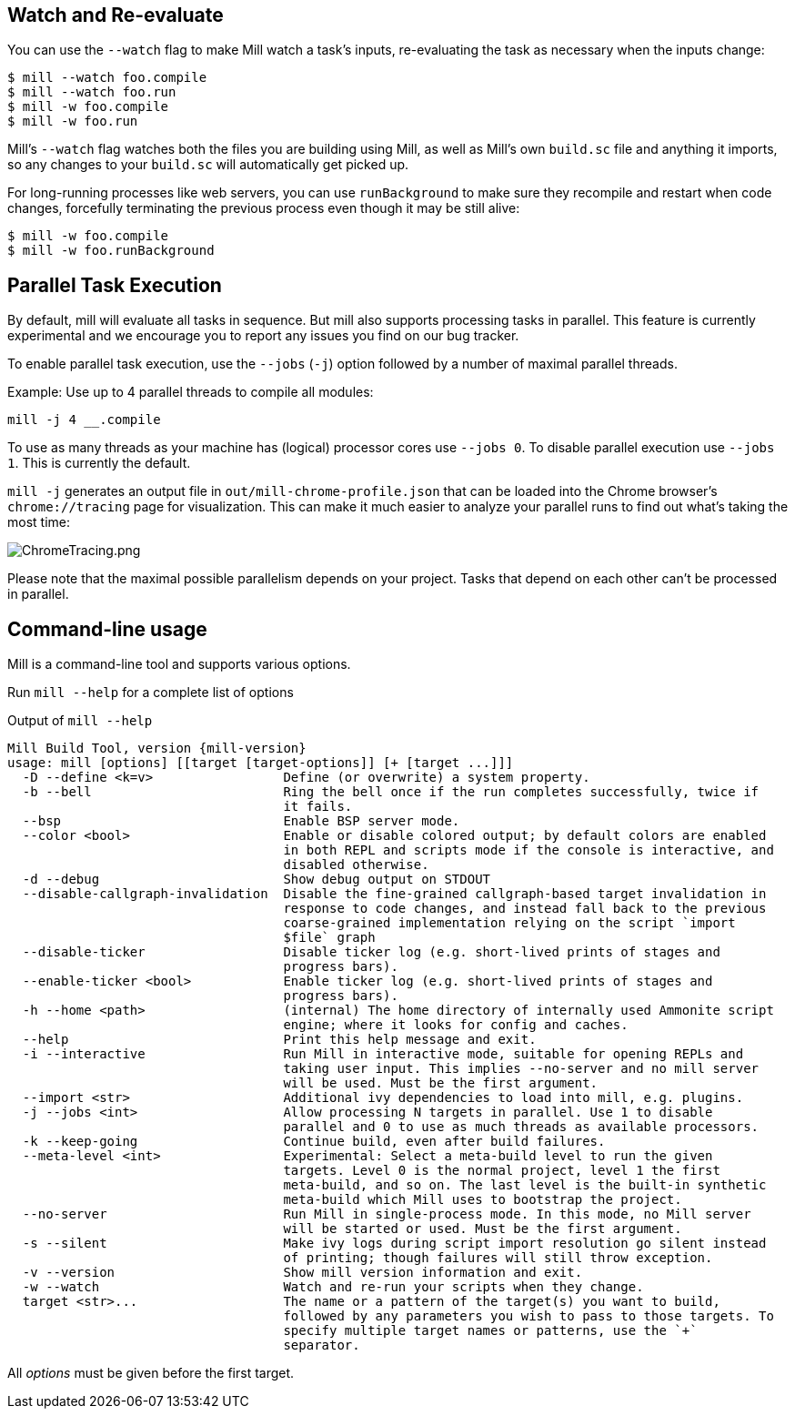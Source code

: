 
== Watch and Re-evaluate

You can use the `--watch` flag to make Mill watch a task's inputs,
re-evaluating the task as necessary when the inputs
change:

[source,bash]
----
$ mill --watch foo.compile
$ mill --watch foo.run
$ mill -w foo.compile
$ mill -w foo.run
----

Mill's `--watch` flag watches both the files you are building using Mill, as
well as Mill's own `build.sc` file and anything it imports, so any changes to
your `build.sc` will automatically get picked up.

For long-running processes like web servers, you can use `runBackground` to make sure they recompile and restart when code changes,
forcefully terminating the previous process even though it may be still alive:

[source,bash]
----
$ mill -w foo.compile
$ mill -w foo.runBackground
----


== Parallel Task Execution

By default, mill will evaluate all tasks in sequence.
But mill also supports processing tasks in parallel.
This feature is currently experimental and we encourage you to report any issues
you find on our bug tracker.

To enable parallel task execution, use the `--jobs` (`-j`) option followed by a
number of maximal parallel threads.

Example: Use up to 4 parallel threads to compile all modules:

[source,bash]
----
mill -j 4 __.compile
----

To use as many threads as your machine has (logical) processor cores use `--jobs 0`.
To disable parallel execution use `--jobs 1`. This is currently the default.

`mill -j` generates an output file in `out/mill-chrome-profile.json` that can be
loaded into the Chrome browser's `chrome://tracing` page for visualization.
This can make it much easier to analyze your parallel runs to find out what's
taking the most time:

image::ChromeTracing.png[ChromeTracing.png]

Please note that the maximal possible parallelism depends on your project.
Tasks that depend on each other can't be processed in parallel.

== Command-line usage

Mill is a command-line tool and supports various options.

Run `mill --help` for a complete list of options

.Output of `mill --help`
[source,subs="verbatim,attributes"]
----
Mill Build Tool, version {mill-version}
usage: mill [options] [[target [target-options]] [+ [target ...]]]
  -D --define <k=v>                 Define (or overwrite) a system property.
  -b --bell                         Ring the bell once if the run completes successfully, twice if
                                    it fails.
  --bsp                             Enable BSP server mode.
  --color <bool>                    Enable or disable colored output; by default colors are enabled
                                    in both REPL and scripts mode if the console is interactive, and
                                    disabled otherwise.
  -d --debug                        Show debug output on STDOUT
  --disable-callgraph-invalidation  Disable the fine-grained callgraph-based target invalidation in
                                    response to code changes, and instead fall back to the previous
                                    coarse-grained implementation relying on the script `import
                                    $file` graph
  --disable-ticker                  Disable ticker log (e.g. short-lived prints of stages and
                                    progress bars).
  --enable-ticker <bool>            Enable ticker log (e.g. short-lived prints of stages and
                                    progress bars).
  -h --home <path>                  (internal) The home directory of internally used Ammonite script
                                    engine; where it looks for config and caches.
  --help                            Print this help message and exit.
  -i --interactive                  Run Mill in interactive mode, suitable for opening REPLs and
                                    taking user input. This implies --no-server and no mill server
                                    will be used. Must be the first argument.
  --import <str>                    Additional ivy dependencies to load into mill, e.g. plugins.
  -j --jobs <int>                   Allow processing N targets in parallel. Use 1 to disable
                                    parallel and 0 to use as much threads as available processors.
  -k --keep-going                   Continue build, even after build failures.
  --meta-level <int>                Experimental: Select a meta-build level to run the given
                                    targets. Level 0 is the normal project, level 1 the first
                                    meta-build, and so on. The last level is the built-in synthetic
                                    meta-build which Mill uses to bootstrap the project.
  --no-server                       Run Mill in single-process mode. In this mode, no Mill server
                                    will be started or used. Must be the first argument.
  -s --silent                       Make ivy logs during script import resolution go silent instead
                                    of printing; though failures will still throw exception.
  -v --version                      Show mill version information and exit.
  -w --watch                        Watch and re-run your scripts when they change.
  target <str>...                   The name or a pattern of the target(s) you want to build,
                                    followed by any parameters you wish to pass to those targets. To
                                    specify multiple target names or patterns, use the `+`
                                    separator.
----

All _options_ must be given before the first target.
